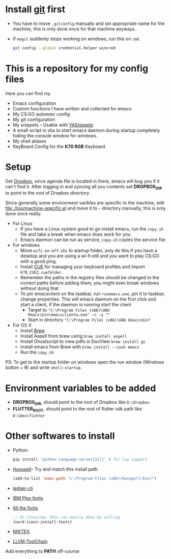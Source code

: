 #+CAPTION: This is how I feel when I tweak my emacs config
#+html: <p align="center"><img src="fluff/usingemacs.gif" /></p>

#+html: <a href="https://www.gnu.org/software/emacs/"><img alt="Works on Emacs badge" src="https://img.shields.io/badge/Works%20on-GNU%20Emacs%2029.1-%23a577bf" /></a> <a href="https://shields.io/"><img alt="Last updated date" src="https://img.shields.io/github/last-commit/justinjk007/dotfiles" /></a>

* Install [[https://git-scm.com/downloads][git]] first
- You have to move =.gitconfig= manually and set appropriate name for
  the machine, this is only done once for that machine anyways.
- If =magit= suddenly stops working on windows, run this on =cmd=

  #+BEGIN_SRC sh
  git config --global credential.helper wincred
  #+END_SRC

* This is a repository for my config files
 Here you can find my
- Emacs configuration
- Custom functions I have written and collected for emacs
- My CS:GO autoexec config
- My git configuration
- My snippets - Usable with [[https://github.com/joaotavora/yasnippet][YASnippets]]
- A small script in vbs to start emacs daemon during startup
  completely hiding the console window for windows.
- My shell aliases
- KeyBoard Config for the *K70 RGB* Keyboard

* Setup
Get [[https://www.dropbox.com/downloading][Dropbox]], since agenda file is located in there, emacs will bug you
if it can't find it. After logging in and syncing all you contents set
*DROPBOX_DIR* to point to the root of Dropbox directory.

Since generally some environment varibles are specific to the machine,
edit file:./lisp/machine-specific.el and move it to =~= directory
manually, this is only done once really.

- For Linux
  - If you have a Linux system good to go install emacs, run the =copy.sh=
    file and take a break when emacs does work for you.
  - Emacs daemon can be run as service, =copy.sh= copies the service file

- For windows
  - Move =wifi-on-off.vbs= to startup folder, only do this if you have a
    desktop and you are using a wi-fi still and you want to play CS:GO
    with a good ping.
  - Install [[http://www.corsair.com/en-us/downloads][CUE]] for managing your keyboard profiles and import
    =K70_CUE2.cuefolder=.
  - Remember the paths in the registry files should be changed to the correct paths before adding them,
    you might even break windows without doing that.
  - To pin emacsclient on the taskbar, run =runemacs.exe=, pin it to taskbar, change
    properties. This will emacs daemon on the first click and start a client, if the daemon is
    running start the client
    - Target to ="C:\Program Files (x86)\GNU Emacs\bin\emacsclientw.exe" -c -a ""=
    - Start in directory ="C:\Program Files (x86)\GNU Emacs\bin"=

- For OS X
  - Install [[https://brew.sh][Brew]].
  - Install Aspell from brew using =brew install aspell=
  - Install Ghostscript to view pdfs in DocView =brew install gs=
  - Install emacs from Brew with =brew install --cask emacs=
  - Run the =copy.sh=


PS: To get to the startup folder on windows open the run window
(Windows button + R) and write =shell:startup=.

* Environment variables to be added
- *DROPBOX_DIR*, should point to the root of Dropbox
  like =D:\Dropbox=
- *FLUTTER_ROOT*, should point to the root of flutter sdk path
  like =D:\Dev\flutter=
* Other softwares to install

- Python
  #+begin_src sh
  pip install 'python-language-server[all]' # for lsp support
   #+end_src

- [[https://sourceforge.net/projects/ezwinports/files/][Hunspell]]- Try and match this install path
  #+BEGIN_SRC emacs-lisp
    (add-to-list 'exec-path "c:/Program Files (x86)/Hunspell/bin/")
  #+END_SRC
- [[https://www.ledger-cli.org/download.html][ledger-cli]]
- [[https://github.com/IBM/plex/releases][IBM Plex fonts]]
- [[https://github.com/domtronn/all-the-icons.el/tree/master/fonts][All the fonts]]
  #+begin_src emacs-lisp
  ;; On linux/mac this can easily done by calling
  (nerd-icons-install-fonts)
  #+end_src
- [[https://miktex.org/][MiKTEX]]
- [[http://releases.llvm.org/download.html][LLVM-ToolChain]]

Add everything to *PATH* off-course
